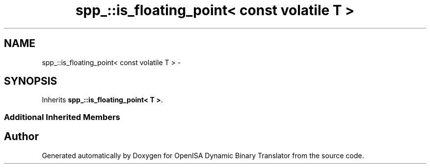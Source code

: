 .TH "spp_::is_floating_point< const volatile T >" 3 "Mon Apr 23 2018" "Version 0.0.1" "OpenISA Dynamic Binary Translator" \" -*- nroff -*-
.ad l
.nh
.SH NAME
spp_::is_floating_point< const volatile T > \- 
.SH SYNOPSIS
.br
.PP
.PP
Inherits \fBspp_::is_floating_point< T >\fP\&.
.SS "Additional Inherited Members"


.SH "Author"
.PP 
Generated automatically by Doxygen for OpenISA Dynamic Binary Translator from the source code\&.
